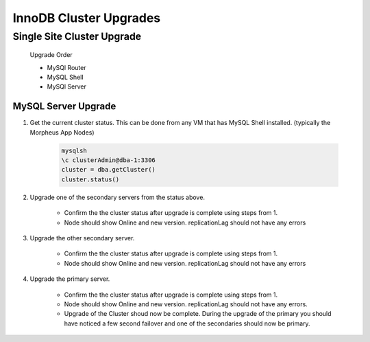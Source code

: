 InnoDB Cluster Upgrades 
^^^^^^^^^^^^^^^^^^^^^^^^^^^^^^^^^^^^

Single Site Cluster Upgrade
```````````````````````````
    Upgrade Order
    
    * MySQl Router
    * MySQL Shell
    * MySQl Server


MySQL Server Upgrade
====================

#. Get the current cluster status. This can be done from any VM that has MySQL Shell installed. 
   (typically the Morpheus App Nodes)

    .. code-block:: bash

        mysqlsh
        \c clusterAdmin@dba-1:3306
        cluster = dba.getCluster()
        cluster.status()

#. Upgrade one of the secondary servers from the status above.

    .. tabs::

        .. group-tab:: Ubuntu 22.04

            .. code-block:: bash
        
                apt-get install mysql-server
                        
        .. group-tab:: RHEL 8/9

            .. code-block:: bash
                
                dnf upgrade mysql-server

    * Confirm the the cluster status after upgrade is complete using steps from 1. 
    * Node should show Online and new version. replicationLag should not have any errors

#. Upgrade the other secondary server.
 
    .. tabs::

        .. group-tab:: Ubuntu 22.04

            .. code-block:: bash
        
                apt-get install mysql-server
             
                        
        .. group-tab:: RHEL 8/9

            .. code-block:: bash
                
                dnf upgrade mysql-server

    * Confirm the the cluster status after upgrade is complete using steps from 1. 
    * Node should show Online and new version. replicationLag should not have any errors

#. Upgrade the primary server.
 
    .. tabs::

        .. group-tab:: Ubuntu 22.04

            .. code-block:: bash
        
                apt-get install mysql-server
                        
        .. group-tab:: RHEL 8/9

            .. code-block:: bash
                
                dnf upgrade mysql-server

    * Confirm the the cluster status after upgrade is complete using steps from 1. 
    * Node should show Online and new version. replicationLag should not have any errors.

    * Upgrade of the Cluster shoud now be complete. During the upgrade of the primary you should have 
      noticed a few second failover and one of the secondaries should now be primary.